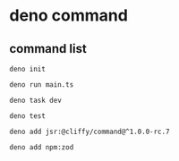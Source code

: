 * deno command

** command list

#+begin_src shell
deno init

deno run main.ts

deno task dev

deno test

deno add jsr:@cliffy/command@^1.0.0-rc.7

deno add npm:zod

#+end_src